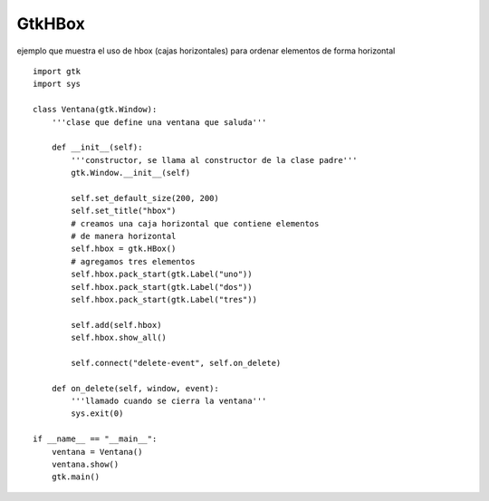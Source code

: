 
GtkHBox
-------

ejemplo que muestra el uso de hbox (cajas horizontales) para ordenar elementos de forma horizontal

.. image:: /images/Recetario/Gui/Gtk/HBox/hbox.png

::

    import gtk
    import sys

    class Ventana(gtk.Window):
        '''clase que define una ventana que saluda'''

        def __init__(self):
            '''constructor, se llama al constructor de la clase padre'''
            gtk.Window.__init__(self)

            self.set_default_size(200, 200)
            self.set_title("hbox")
            # creamos una caja horizontal que contiene elementos
            # de manera horizontal
            self.hbox = gtk.HBox()
            # agregamos tres elementos
            self.hbox.pack_start(gtk.Label("uno"))
            self.hbox.pack_start(gtk.Label("dos"))
            self.hbox.pack_start(gtk.Label("tres"))

            self.add(self.hbox)
            self.hbox.show_all()

            self.connect("delete-event", self.on_delete)

        def on_delete(self, window, event):
            '''llamado cuando se cierra la ventana'''
            sys.exit(0)

    if __name__ == "__main__":
        ventana = Ventana()
        ventana.show()
        gtk.main()

